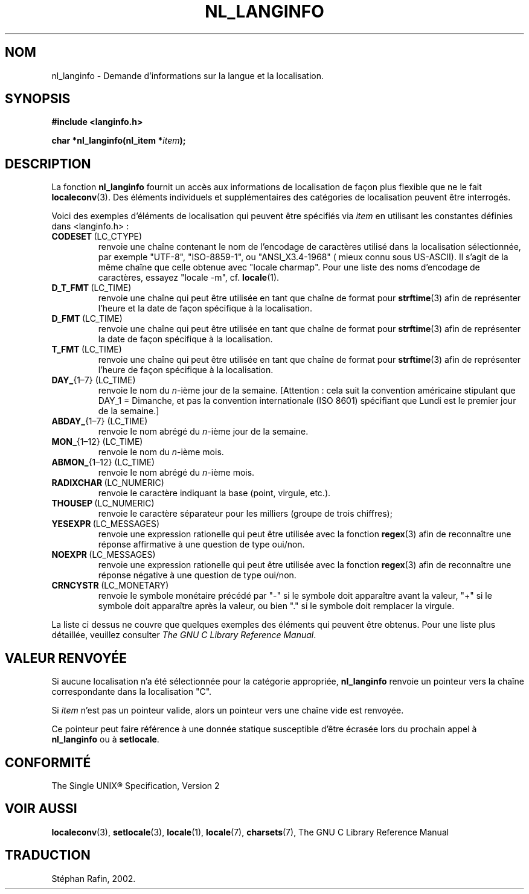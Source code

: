 .\" Copyright (c) 2001 Markus Kuhn <mkuhn@acm.org>
.\"
.\" This is free documentation; you can redistribute it and/or
.\" modify it under the terms of the GNU General Public License as
.\" published by the Free Software Foundation; either version 2 of
.\" the License, or (at your option) any later version.
.\"
.\" References consulted:
.\"   GNU glibc-2 manual
.\"   OpenGroup's Single Unix specification http://www.UNIX-systems.org/online.html
.\"
.\" Traduction 14/05/2002 par Stéphan Rafin (stephan.rafin@laposte.net)
.\" MàJ 21/07/2003 LDP-1.56
.\"
.TH NL_LANGINFO 3 "21 juillet 2003" LDP "Manuel du programmeur Linux"
.SH NOM
nl_langinfo \- Demande d'informations sur la langue et la localisation.
.SH SYNOPSIS
.nf
.B #include <langinfo.h>
.sp
.BI "char *nl_langinfo(nl_item *" item );
.fi
.SH DESCRIPTION
La fonction \fBnl_langinfo\fP fournit un accès aux informations de localisation
de façon plus flexible que ne le fait 
.BR localeconv (3).
Des éléments individuels et supplémentaires des catégories de localisation
peuvent être interrogés.
.PP
Voici des exemples d'éléments de localisation qui peuvent être spécifiés via
\fIitem\fP en utilisant les constantes définies dans <langinfo.h> :

.TP
.BR CODESET \ (LC_CTYPE)
renvoie une chaîne contenant le nom de l'encodage de caractères utilisé 
dans la localisation sélectionnée, par exemple "UTF-8", "ISO-8859-1", ou 
"ANSI_X3.4-1968" ( mieux connu sous US-ASCII). Il s'agit de la même chaîne 
que celle obtenue avec "locale charmap". Pour une liste des noms d'encodage
de caractères, essayez "locale
-m", cf.\&
.BR locale (1).

.TP
.BR D_T_FMT \ (LC_TIME)
renvoie une chaîne qui peut être utilisée en tant que chaîne de format pour
.BR strftime (3)
afin de représenter l'heure et la date de façon spécifique à la localisation.

.TP
.BR D_FMT \ (LC_TIME)
renvoie une chaîne qui peut être utilisée en tant que chaîne de format pour
.BR strftime (3)
afin de représenter la date de façon spécifique à la localisation.

.TP
.BR T_FMT \ (LC_TIME)
renvoie une chaîne qui peut être utilisée en tant que chaîne de format pour
.BR strftime (3)
afin de représenter l'heure de façon spécifique à la localisation.

.TP
.BR DAY_ "{1\(en7} (LC_TIME)"
renvoie le nom du \fIn\fP-ième jour de la semaine. [Attention : cela suit 
la convention américaine stipulant que  DAY_1 = Dimanche, et pas la convention
internationale (ISO 8601) spécifiant que Lundi est le premier jour de la semaine.]

.TP
.BR ABDAY_ "{1\(en7} (LC_TIME)"
renvoie le nom abrégé du \fIn\fP-ième jour de la semaine.

.TP
.BR MON_ "{1\(en12} (LC_TIME)"
renvoie le nom du \fIn\fP-ième mois.

.TP
.BR ABMON_ "{1\(en12} (LC_TIME)"
renvoie le nom abrégé du \fIn\fP-ième mois.

.TP
.BR RADIXCHAR \ (LC_NUMERIC)
renvoie le caractère indiquant la base (point, virgule, etc.).

.TP
.BR THOUSEP \ (LC_NUMERIC)
renvoie le caractère séparateur pour les milliers (groupe de trois chiffres);

.TP
.BR YESEXPR \ (LC_MESSAGES) 
renvoie une expression rationelle qui peut être utilisée avec
la fonction 
.BR regex (3)
afin de reconnaître une réponse affirmative à une question de type oui/non.

.TP
.BR NOEXPR \ (LC_MESSAGES) 
renvoie une expression rationelle qui peut être utilisée avec
la fonction
.BR regex (3)
afin de reconnaître une réponse négative à une question de type oui/non.

.TP
.BR CRNCYSTR \ (LC_MONETARY)
renvoie le symbole monétaire précédé par "\-" si le symbole doit 
apparaître avant la valeur, "+" si le symbole doit apparaître après
la valeur, ou bien "." si le symbole doit remplacer la virgule.
.PP
La liste ci dessus ne couvre que quelques exemples des éléments qui
peuvent être obtenus. Pour une liste plus détaillée, veuillez consulter
.IR "The GNU C Library Reference Manual" .
.SH "VALEUR RENVOYÉE"
Si aucune localisation n'a été sélectionnée pour la catégorie appropriée,
\fBnl_langinfo\fP renvoie un pointeur vers la chaîne correspondante dans 
la localisation "C".
.PP
Si \fIitem\fP n'est pas un pointeur valide, alors un pointeur vers une
chaîne vide est renvoyée.
.PP
Ce pointeur peut faire référence à une donnée statique susceptible d'être écrasée
lors du prochain appel à  \fBnl_langinfo\fP ou à \fBsetlocale\fP.
.SH "CONFORMITÉ"
The Single UNIX\*R Specification, Version 2
.SH "VOIR AUSSI"
.BR localeconv (3),
.BR setlocale (3),
.BR locale (1),
.BR locale (7),
.BR charsets (7),
The GNU C Library Reference Manual
.SH TRADUCTION
Stéphan Rafin, 2002.
